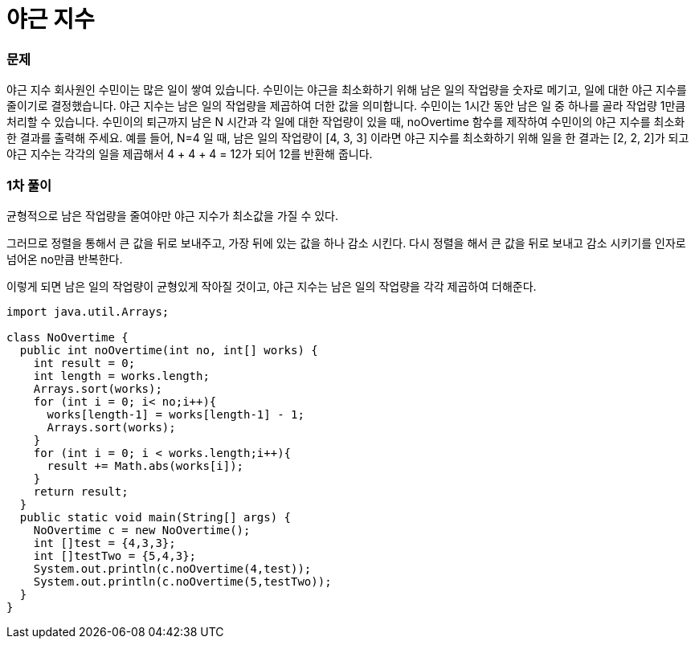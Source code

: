 = 야근 지수

=== 문제

야근 지수
회사원인 수민이는 많은 일이 쌓여 있습니다. 수민이는 야근을 최소화하기 위해 남은 일의 작업량을 숫자로 메기고,
일에 대한 야근 지수를 줄이기로 결정했습니다.
야근 지수는 남은 일의 작업량을 제곱하여 더한 값을 의미합니다.
수민이는 1시간 동안 남은 일 중 하나를 골라 작업량 1만큼 처리할 수 있습니다.
수민이의 퇴근까지 남은 N 시간과 각 일에 대한 작업량이 있을 때,
noOvertime 함수를 제작하여 수민이의 야근 지수를 최소화 한 결과를 출력해 주세요.
예를 들어, N=4 일 때, 남은 일의 작업량이 [4, 3, 3] 이라면 야근 지수를
최소화하기 위해 일을 한 결과는 [2, 2, 2]가 되고
야근 지수는 각각의 일을 제곱해서 4 + 4 + 4 = 12가 되어 12를 반환해 줍니다.

=== 1차 풀이

균형적으로 남은 작업량을 줄여야만 야근 지수가 최소값을 가질 수 있다.

그러므로 정렬을 통해서 큰 값을 뒤로 보내주고, 가장 뒤에 있는 값을 하나 감소 시킨다.
다시 정렬을 해서 큰 값을 뒤로 보내고 감소 시키기를 인자로 넘어온 no만큼 반복한다.

이렇게 되면 남은 일의 작업량이 균형있게 작아질 것이고, 야근 지수는 남은 일의 작업량을
각각 제곱하여 더해준다.

[source, java]
----
import java.util.Arrays;

class NoOvertime {
  public int noOvertime(int no, int[] works) {
    int result = 0;
    int length = works.length;
    Arrays.sort(works);
    for (int i = 0; i< no;i++){
      works[length-1] = works[length-1] - 1;
      Arrays.sort(works);
    }
    for (int i = 0; i < works.length;i++){
      result += Math.abs(works[i]);
    }
    return result;
  }
  public static void main(String[] args) {
    NoOvertime c = new NoOvertime();
    int []test = {4,3,3};
    int []testTwo = {5,4,3};
    System.out.println(c.noOvertime(4,test));
    System.out.println(c.noOvertime(5,testTwo));
  }
}
----
